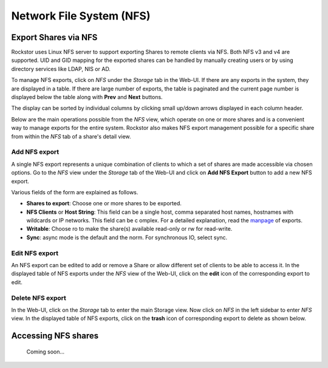 .. _nfs:

Network File System (NFS)
=========================

Export Shares via NFS
---------------------

Rockstor uses Linux NFS server to support exporting Shares to remote clients
via NFS. Both NFS v3 and v4 are supported. UID and GID mapping for the exported
shares can be handled by manually creating users or by using directory services
like LDAP, NIS or AD.

To manage NFS exports, click on *NFS* under the *Storage* tab in the Web-UI.
If there are any exports in the system, they are displayed in a table. If
there are large number of exports, the table is paginated and the current page
number is displayed below the table along with **Prev** and **Next** buttons.

The display can be sorted by individual columns by clicking small up/down
arrows displayed in each column header.

.. image:: /images/interface/storage/file_sharing/nfs_ops/nfs_exports_view.png
   :width: 100%
   :align: center

Below are the main operations possible from the *NFS* view, which
operate on one or more shares and is a convenient way to manage exports for the
entire system. Rockstor also makes NFS export management possible for a
specific share from within the *NFS* tab of a share's detail view.

Add NFS export
^^^^^^^^^^^^^^

A single NFS export represents a unique combination of clients to which a set
of shares are made accessible via chosen options. Go to the *NFS* view under
the *Storage* tab of the Web-UI and click on **Add NFS Export** button to add
a new NFS export.

Various fields of the form are explained as follows.

* **Shares to export**: Choose one or more shares to be exported.
* **NFS Clients** or **Host String**: This field can be a single host, comma separated host names, hostnames with wildcards or IP networks. This field can be c  omplex. For a detailed explanation, read the `manpage <https://linux.die.net/ma  n/5/exports>`_ of exports.
* **Writable**: Choose ro to make the share(s) available read-only or rw for
  read-write.
* **Sync**: async mode is the default and the norm. For synchronous IO, select
  sync.

Edit NFS export
^^^^^^^^^^^^^^^

An NFS export can be edited to add or remove a Share or allow different set of
clients to be able to access it. In the displayed table of NFS exports under
the *NFS* view of the Web-UI, click on the **edit** icon of the corresponding
export to edit.

Delete NFS export
^^^^^^^^^^^^^^^^^

In the Web-UI, click on the *Storage* tab to
enter the main Storage view. Now click on *NFS* in the left sidebar to
enter *NFS* view. In the displayed table of NFS exports, click on the
**trash** icon of corresponding export to delete as shown below.

.. image:: /images/interface/storage/file_sharing/nfs_ops/delete_nfs_export.png
   :width: 100%
   :align: center

Accessing NFS shares
---------------------

   Coming soon...
